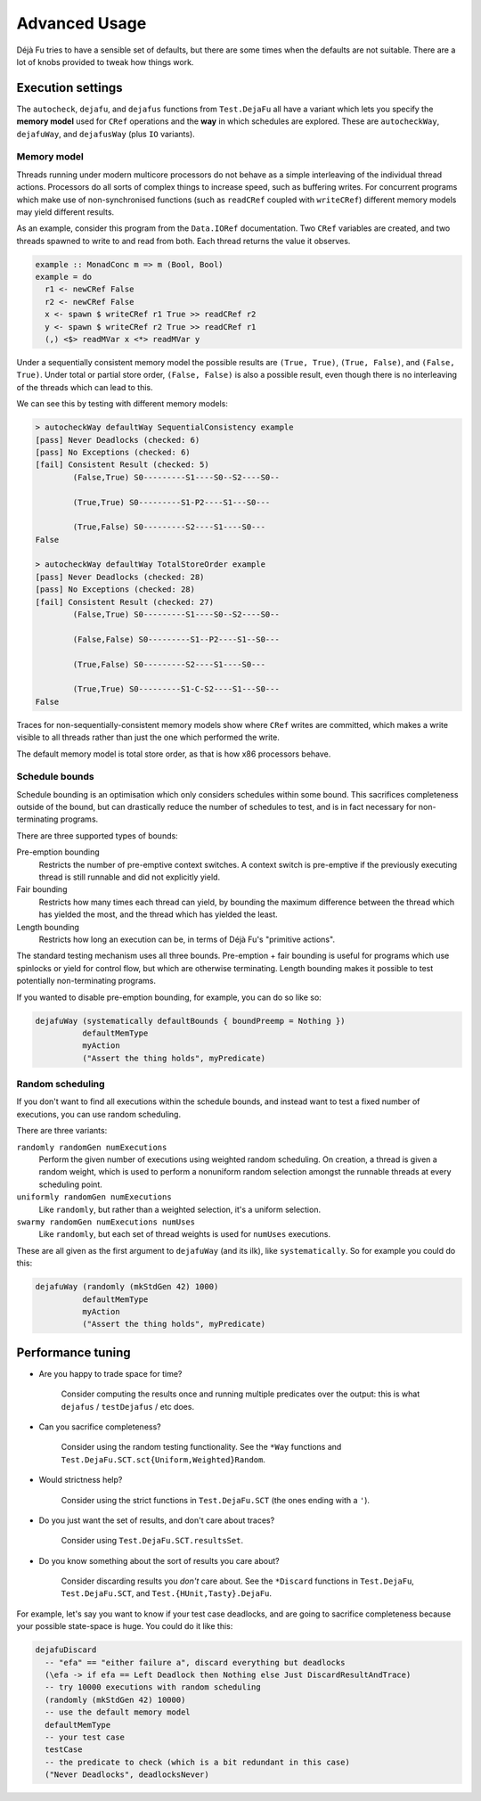 Advanced Usage
==============

Déjà Fu tries to have a sensible set of defaults, but there are some
times when the defaults are not suitable.  There are a lot of knobs
provided to tweak how things work.


.. _settings:

Execution settings
------------------

The ``autocheck``, ``dejafu``, and ``dejafus`` functions from
``Test.DejaFu`` all have a variant which lets you specify the **memory
model** used for ``CRef`` operations and the **way** in which
schedules are explored.  These are ``autocheckWay``, ``dejafuWay``,
and ``dejafusWay`` (plus ``IO`` variants).

Memory model
~~~~~~~~~~~~

Threads running under modern multicore processors do not behave as a
simple interleaving of the individual thread actions.  Processors do
all sorts of complex things to increase speed, such as buffering
writes.  For concurrent programs which make use of non-synchronised
functions (such as ``readCRef`` coupled with ``writeCRef``) different
memory models may yield different results.

As an example, consider this program from the ``Data.IORef``
documentation.  Two ``CRef`` variables are created, and two threads
spawned to write to and read from both.  Each thread returns the value
it observes.

.. code-block:: haskell

  example :: MonadConc m => m (Bool, Bool)
  example = do
    r1 <- newCRef False
    r2 <- newCRef False
    x <- spawn $ writeCRef r1 True >> readCRef r2
    y <- spawn $ writeCRef r2 True >> readCRef r1
    (,) <$> readMVar x <*> readMVar y

Under a sequentially consistent memory model the possible results are
``(True, True)``, ``(True, False)``, and ``(False, True)``.  Under
total or partial store order, ``(False, False)`` is also a possible
result, even though there is no interleaving of the threads which can
lead to this.

We can see this by testing with different memory models:

.. code-block:: none

  > autocheckWay defaultWay SequentialConsistency example
  [pass] Never Deadlocks (checked: 6)
  [pass] No Exceptions (checked: 6)
  [fail] Consistent Result (checked: 5)
          (False,True) S0---------S1----S0--S2----S0--

          (True,True) S0---------S1-P2----S1---S0---

          (True,False) S0---------S2----S1----S0---
  False

  > autocheckWay defaultWay TotalStoreOrder example
  [pass] Never Deadlocks (checked: 28)
  [pass] No Exceptions (checked: 28)
  [fail] Consistent Result (checked: 27)
          (False,True) S0---------S1----S0--S2----S0--

          (False,False) S0---------S1--P2----S1--S0---

          (True,False) S0---------S2----S1----S0---

          (True,True) S0---------S1-C-S2----S1---S0---
  False

Traces for non-sequentially-consistent memory models show where
``CRef`` writes are committed, which makes a write visible to all
threads rather than just the one which performed the write.

The default memory model is total store order, as that is how x86
processors behave.

Schedule bounds
~~~~~~~~~~~~~~~

Schedule bounding is an optimisation which only considers schedules
within some bound.  This sacrifices completeness outside of the bound,
but can drastically reduce the number of schedules to test, and is in
fact necessary for non-terminating programs.

There are three supported types of bounds:

Pre-emption bounding
  Restricts the number of pre-emptive context switches.  A context
  switch is pre-emptive if the previously executing thread is still
  runnable and did not explicitly yield.

Fair bounding
  Restricts how many times each thread can yield, by bounding the
  maximum difference between the thread which has yielded the most,
  and the thread which has yielded the least.

Length bounding
  Restricts how long an execution can be, in terms of Déjà Fu's
  "primitive actions".

The standard testing mechanism uses all three bounds.  Pre-emption +
fair bounding is useful for programs which use spinlocks or yield for
control flow, but which are otherwise terminating.  Length bounding
makes it possible to test potentially non-terminating programs.

If you wanted to disable pre-emption bounding, for example, you can do
so like so:

.. code-block:: haskell

  dejafuWay (systematically defaultBounds { boundPreemp = Nothing })
            defaultMemType
            myAction
            ("Assert the thing holds", myPredicate)


Random scheduling
~~~~~~~~~~~~~~~~~

If you don't want to find all executions within the schedule bounds,
and instead want to test a fixed number of executions, you can use
random scheduling.

There are three variants:

``randomly randomGen numExecutions``
  Perform the given number of executions using weighted random
  scheduling.  On creation, a thread is given a random weight, which
  is used to perform a nonuniform random selection amongst the
  runnable threads at every scheduling point.

``uniformly randomGen numExecutions``
  Like ``randomly``, but rather than a weighted selection, it's a
  uniform selection.

``swarmy randomGen numExecutions numUses``
  Like ``randomly``, but each set of thread weights is used for
  ``numUses`` executions.

These are all given as the first argument to ``dejafuWay`` (and its
ilk), like ``systematically``.  So for example you could do this:

.. code-block:: haskell

  dejafuWay (randomly (mkStdGen 42) 1000)
            defaultMemType
            myAction
            ("Assert the thing holds", myPredicate)


.. _performance:

Performance tuning
------------------

* Are you happy to trade space for time?

    Consider computing the results once and running multiple
    predicates over the output: this is what ``dejafus`` /
    ``testDejafus`` / etc does.

* Can you sacrifice completeness?

    Consider using the random testing functionality. See the ``*Way``
    functions and ``Test.DejaFu.SCT.sct{Uniform,Weighted}Random``.

* Would strictness help?

    Consider using the strict functions in ``Test.DejaFu.SCT`` (the
    ones ending with a ``'``).

* Do you just want the set of results, and don't care about traces?

    Consider using ``Test.DejaFu.SCT.resultsSet``.

* Do you know something about the sort of results you care about?

    Consider discarding results you *don't* care about. See the
    ``*Discard`` functions in ``Test.DejaFu``, ``Test.DejaFu.SCT``,
    and ``Test.{HUnit,Tasty}.DejaFu``.

For example, let's say you want to know if your test case deadlocks,
and are going to sacrifice completeness because your possible
state-space is huge.  You could do it like this:

.. code-block:: haskell

  dejafuDiscard
    -- "efa" == "either failure a", discard everything but deadlocks
    (\efa -> if efa == Left Deadlock then Nothing else Just DiscardResultAndTrace)
    -- try 10000 executions with random scheduling
    (randomly (mkStdGen 42) 10000)
    -- use the default memory model
    defaultMemType
    -- your test case
    testCase
    -- the predicate to check (which is a bit redundant in this case)
    ("Never Deadlocks", deadlocksNever)
